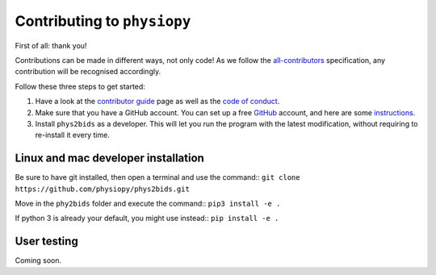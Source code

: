 .. _contributing:

=============================
Contributing to ``physiopy``
=============================

First of all: thank you!

Contributions can be made in different ways, not only code!
As we follow the `all-contributors`_ specification, any contribution will be recognised accordingly.

Follow these three steps to get started:

1. Have a look at the `contributor guide <contributorfile.html>`_ page as well as the `code of conduct <conduct.html>`_.
2. Make sure that you have a GitHub account. You can set up a free `GitHub <https://github.com/>`_ account, and here are some `instructions <https://help.github.com/articles/signing-up-for-a-new-github-account>`_.
3. Install ``phys2bids`` as a developer. This will let you run the program with the latest modification, without requiring to re-install it every time.

.. _`all-contributors`: https://github.com/all-contributors/all-contributors

Linux and mac developer installation
------------------------------------

Be sure to have git installed, then open a terminal and use the command::
``git clone https://github.com/physiopy/phys2bids.git``

Move in the ``phy2bids`` folder and execute the command::
``pip3 install -e .``

If python 3 is already your default, you might use instead::
``pip install -e .``

User testing
------------

Coming soon.
